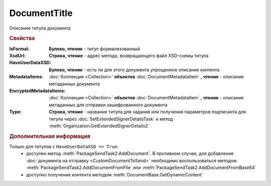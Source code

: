 DocumentTitle
=============

Описание титула документа


.. rubric:: Свойства

:IsFormal:
    **Булево, чтение** - титул формализованный

:XsdUrl:
    **Строка, чтение** - адрес метода, возвращающего файл XSD-схемы титула

:HaveUserDataXSD:
    **Булево, чтение** - есть ли для этого документа упрощенное описание контента

:MetadataItems:
    :doc:`Коллекция <Collection>` **объектов** :doc:`DocumentMetadataItem` **, чтение** - описания метаданных документа

:EncryptedMetadataItems:
    :doc:`Коллекция <Collection>` **объектов** :doc:`DocumentMetadataItem` **, чтение** - описания метаданных для отправки зашифрованного документа

:Type:
    **Строка, чтение** - название титула для задания или получения параметров подписанта для титула через :doc:`SetExtendedSignerDetailsTask` и метод :meth:`Organization.GetExtendedSignerDetails2`

    .. versionadded:: 5.33.0


.. rubric:: Дополнительная информация

Только для титулов с ``HaveUserDataXSD == True``:
    * доступен метод :meth:`PackageSendTask2.AddDocument`.
      В противном случае, для добавления :doc:`документа на отправку <CustomDocumentToSend>` необходимо воспользоваться методом :meth:`PackageSendTask2.AddDocumentFromFile` или :meth:`PackageSendTask2.AddDocumentFromBase64`

    * доступно получение контента методом :meth:`DocumentBase.GetDynamicContent`


.. seealso:: :doc:`../HowTo/HowTo_post_document`
